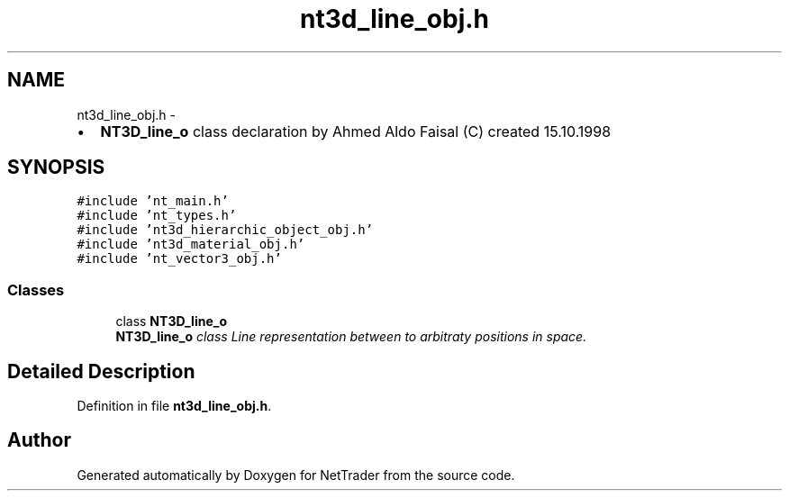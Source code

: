 .TH "nt3d_line_obj.h" 3 "Wed Nov 17 2010" "Version 0.5" "NetTrader" \" -*- nroff -*-
.ad l
.nh
.SH NAME
nt3d_line_obj.h \- 
.PP
.IP "\(bu" 2
\fBNT3D_line_o\fP class declaration by Ahmed Aldo Faisal (C) created 15.10.1998 
.PP
 

.SH SYNOPSIS
.br
.PP
\fC#include 'nt_main.h'\fP
.br
\fC#include 'nt_types.h'\fP
.br
\fC#include 'nt3d_hierarchic_object_obj.h'\fP
.br
\fC#include 'nt3d_material_obj.h'\fP
.br
\fC#include 'nt_vector3_obj.h'\fP
.br

.SS "Classes"

.in +1c
.ti -1c
.RI "class \fBNT3D_line_o\fP"
.br
.RI "\fI\fBNT3D_line_o\fP class Line representation between to arbitraty positions in space. \fP"
.in -1c
.SH "Detailed Description"
.PP 

.PP
Definition in file \fBnt3d_line_obj.h\fP.
.SH "Author"
.PP 
Generated automatically by Doxygen for NetTrader from the source code.
